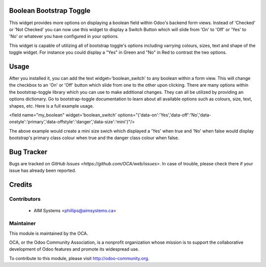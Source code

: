 .. image:: https://img.shields.io/badge/licence-AGPL--3-blue.svg
    :alt: License

Boolean Bootstrap Toggle
========================

This widget provides more options on displaying a boolean field within Odoo's backend form views. Instead of 
'Checked' or 'Not Checked' you can now use this widget to display a Switch Button which will slide from 'On' to 
'Off' or 'Yes' to 'No' or whatever you have configured in your options. 

This widget is capable of utilizing all of bootstrap toggle's options including varrying colours, sizes, text and 
shape of the toggle widget. For instance you could display a "Yes" in Green and "No" in Red to contrast the two 
options.

Usage
=====

After you installed it, you can add the text widget='boolean_switch' to any boolean within a form view. This 
will change the checkbox to an 'On' or 'Off' button which slide from one to the other upon clicking. There are 
many options within the bootstrap-toggle library which you can use to make additional changes. They can all be 
utilized by providing an options dictionary. Go to bootstrap-toggle documentation to learn about all available 
options such as colours, size, text, shapes, etc. Here is a full example usage.

<field name="my_boolean" widget='boolean_switch' options="{'data-on':'Yes','data-off':'No','data-onstyle':'primary','data-offstyle':'danger','data-size':'mini'}"/>

The above example would create a mini size swich which displayed a 'Yes' when true and 'No' when false would 
display bootstrap's primary class colour when true and the danger class colour when false.



Bug Tracker
===========

Bugs are tracked on `GitHub Issues <https://github.com/OCA/web/issues>`.
In case of trouble, please check there if your issue has already been reported.


Credits
=======

Contributors
------------

 * AIM Systems <phillips@aimsystems.ca>

Maintainer
----------

.. image:: http://odoo-community.org/logo.png
   :alt: Odoo Community Association
   :target: http://odoo-community.org

This module is maintained by the OCA.

OCA, or the Odoo Community Association, is a nonprofit organization whose mission is to support the collaborative development of Odoo features and promote its widespread use.

To contribute to this module, please visit http://odoo-community.org.
